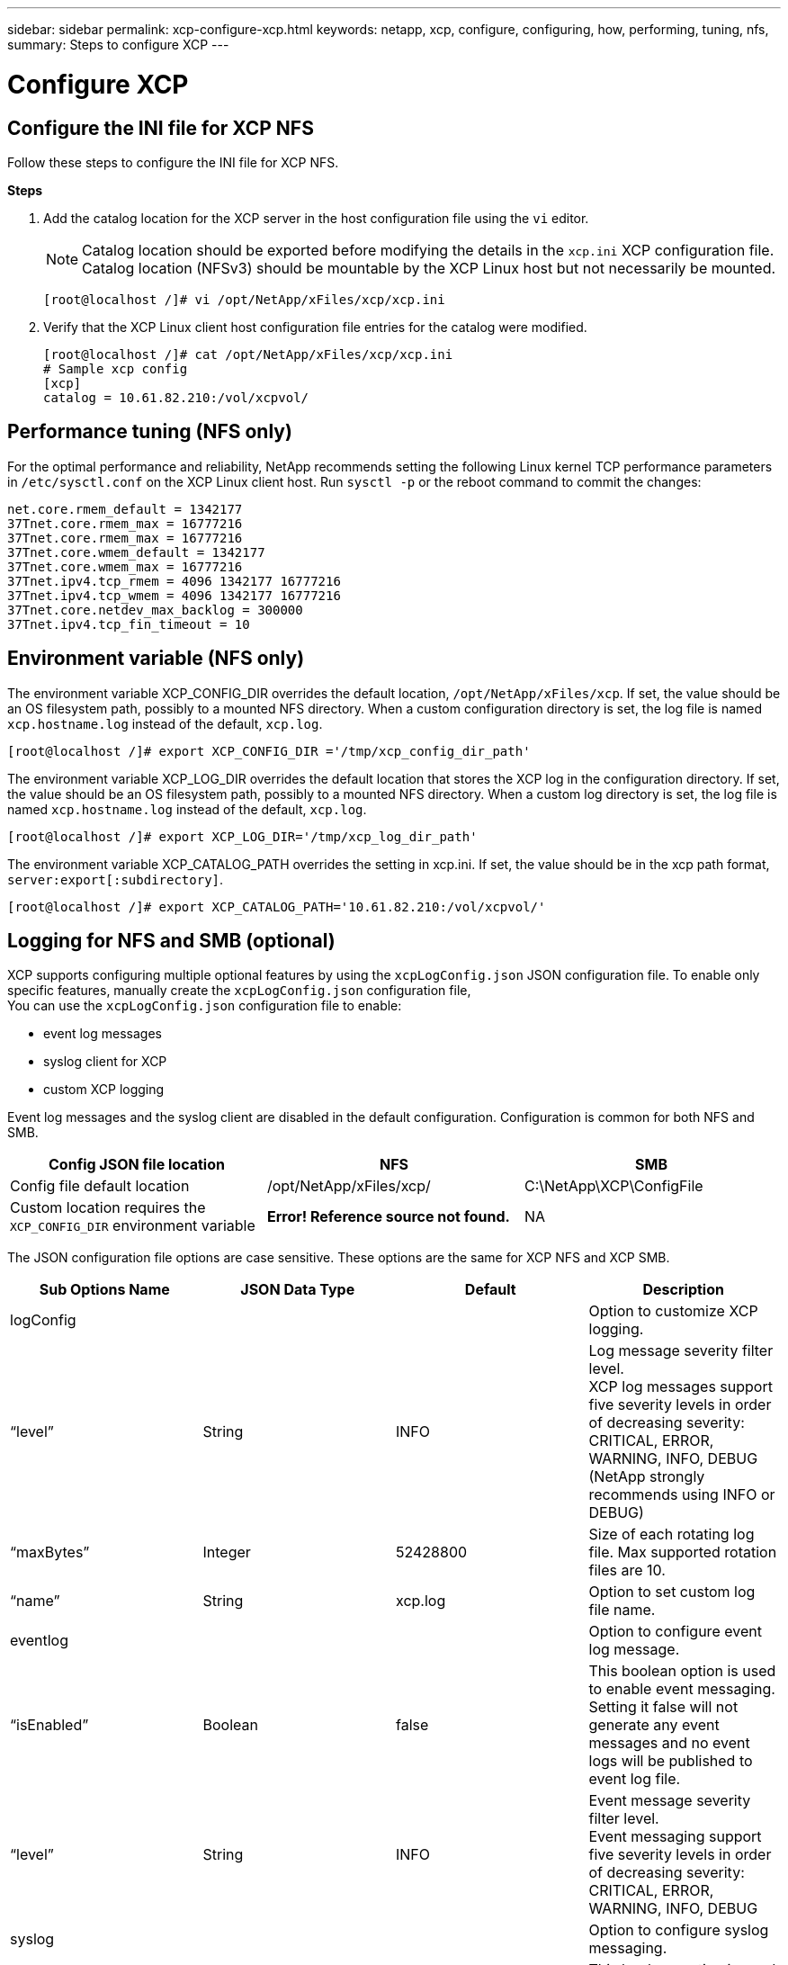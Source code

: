 ---
sidebar: sidebar
permalink: xcp-configure-xcp.html
keywords: netapp, xcp, configure, configuring, how, performing, tuning, nfs, 
summary: Steps to configure XCP
---

= Configure XCP
:hardbreaks:
:nofooter:
:icons: font
:linkattrs:
:imagesdir: ./media/

== Configure the INI file for XCP NFS

Follow these steps to configure the INI file for XCP NFS.

*Steps*

. Add the catalog location for the XCP server in the host configuration file using the `vi` editor.
+
NOTE:	Catalog location should be exported before modifying the details in the `xcp.ini` XCP configuration file. Catalog location (NFSv3) should be mountable by the XCP Linux host but not necessarily be mounted.

+
----
[root@localhost /]# vi /opt/NetApp/xFiles/xcp/xcp.ini
----
+
.	Verify that the XCP Linux client host configuration file entries for the catalog were modified.
+
----
[root@localhost /]# cat /opt/NetApp/xFiles/xcp/xcp.ini
# Sample xcp config
[xcp]
catalog = 10.61.82.210:/vol/xcpvol/
----

== Performance tuning (NFS only)

For the optimal performance and reliability, NetApp recommends setting the following Linux kernel TCP performance parameters in `/etc/sysctl.conf` on the XCP Linux client host. Run `sysctl -p` or the reboot command to commit the changes:

----
net.core.rmem_default = 1342177
37Tnet.core.rmem_max = 16777216
37Tnet.core.rmem_max = 16777216
37Tnet.core.wmem_default = 1342177
37Tnet.core.wmem_max = 16777216
37Tnet.ipv4.tcp_rmem = 4096 1342177 16777216
37Tnet.ipv4.tcp_wmem = 4096 1342177 16777216
37Tnet.core.netdev_max_backlog = 300000
37Tnet.ipv4.tcp_fin_timeout = 10
----

== Environment variable (NFS only)
The environment variable XCP_CONFIG_DIR overrides the default location, `/opt/NetApp/xFiles/xcp`. If set, the value should be an OS filesystem path, possibly to a mounted NFS directory. When a custom configuration directory is set, the log file is named `xcp.hostname.log` instead of the default, `xcp.log`.

----
[root@localhost /]# export XCP_CONFIG_DIR ='/tmp/xcp_config_dir_path'
----

The environment variable XCP_LOG_DIR overrides the default location that stores the XCP log in the configuration directory. If set, the value should be an OS filesystem path, possibly to a mounted NFS directory. When a custom log directory is set, the log file is named `xcp.hostname.log` instead of the default, `xcp.log`.

----
[root@localhost /]# export XCP_LOG_DIR='/tmp/xcp_log_dir_path'
----

The environment variable XCP_CATALOG_PATH overrides the setting in xcp.ini. If set, the value should be in the xcp path format, `server:export[:subdirectory]`.

----
[root@localhost /]# export XCP_CATALOG_PATH='10.61.82.210:/vol/xcpvol/'
----

== Logging for NFS and SMB (optional)

XCP supports configuring multiple optional features by using the `xcpLogConfig.json` JSON configuration file. To enable only specific features, manually create the `xcpLogConfig.json` configuration file,
You can use the `xcpLogConfig.json` configuration file to enable:

* event log messages
*	syslog client for XCP
*	custom XCP logging

Event log messages and the syslog client are disabled in the default configuration. Configuration is common for both NFS and SMB.

|===
|Config JSON file location |NFS |SMB

|Config file default location
|/opt/NetApp/xFiles/xcp/
|C:\NetApp\XCP\ConfigFile
|Custom location requires the `XCP_CONFIG_DIR` environment variable
|*Error! Reference source not found.*
|NA
|===

The JSON configuration file options are case sensitive. These options are the same for XCP NFS and XCP SMB.

|===
|Sub Options Name |JSON Data Type |Default |Description

|logConfig
|
|
|Option to customize XCP logging.
|“level”
|String
|INFO
|Log message severity filter level.
XCP log messages support five severity levels in order of decreasing severity:
CRITICAL, ERROR, WARNING, INFO, DEBUG
(NetApp strongly recommends using INFO or DEBUG)
|“maxBytes”
|Integer
|52428800
|Size of each rotating log file. Max supported rotation files are 10.
|“name”
|String
|xcp.log
|Option to set custom log file name.
|eventlog
|
|
|Option to configure event log message.
|“isEnabled”
|Boolean
|false
|This boolean option is used to enable event messaging. Setting it false will not generate any event messages and no event logs will be published to event log file.
|“level”
|String
|INFO
|Event message severity filter level.
Event messaging support five severity levels in order of decreasing severity:
CRITICAL, ERROR, WARNING, INFO, DEBUG
|syslog
|
|
|Option to configure syslog messaging.
|“isEnabled”
|Boolean
|false
|This boolean option is used to enable syslog client in XCP.
|“level”
|String
|INFO
|Message severity filter level.
XCP event log messages support five severity levels in order of decreasing severity:
CRITICAL, ERROR, WARNING, INFO, DEBUG
|“serverIp”
|String
|None
|Remote syslog server IP addresses or hostname.
|“port”
|Integer
|514
|Remote syslog receiver port.
Syslog receivers accepting syslog datagrams on a different port can be configured with port option  UDP port 514 but you can also configure to the desired port.
|“sanitize”
|Boolean
|false
|A common option for XCP support; setting its value to true will hide sensitive information (IP and username) in the messages going to support (logging, events, syslog, etc.)
For example, with the sanitize option as false

•	2020-07-17 03:10:23,779 - INFO - 12806 xcp xcp Paths: ['10.234.104.251:/cat_vol']
•	2020-07-17 03:10:23,778 - INFO - 12806 xcp xcp User Name: root
With the sanitize option as true
•	2020-07-17 03:13:51,596 - INFO - 12859 xcp xcp Paths: ['IP: XX.XX.XX.XX:/cat_vol']
•	2020-07-17 03:13:51,595 - INFO - 12859 xcp xcp User Name: ******
|===
